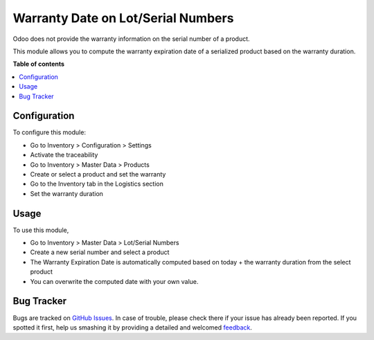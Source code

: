 ===================================
Warranty Date on Lot/Serial Numbers
===================================

.. !!!!!!!!!!!!!!!!!!!!!!!!!!!!!!!!!!!!!!!!!!!!!!!!!!!!
   !! This file is generated by oca-gen-addon-readme !!
   !! changes will be overwritten.                   !!
   !!!!!!!!!!!!!!!!!!!!!!!!!!!!!!!!!!!!!!!!!!!!!!!!!!!!

.. |badge1| image:: https://img.shields.io/badge/maturity-Beta-yellow.png
    :target: https://odoo-community.org/page/development-status
    :alt: Beta
.. |badge2| image:: https://img.shields.io/badge/licence-AGPL--3-blue.png
    :target: http://www.gnu.org/licenses/agpl-3.0-standalone.html
    :alt: License: AGPL-3
.. |badge3| image:: https://img.shields.io/badge/github-OCA%2Frma-lightgray.png?logo=github
    :target: https://github.com/OCA/rma/tree/12.0/stock_production_lot_warranty
    :alt: OCA/rma
.. |badge4| image:: https://img.shields.io/badge/weblate-Translate%20me-F47D42.png
    :target: https://translation.odoo-community.org/projects/rma-12-0/rma-12-0-stock_production_lot_warranty
    :alt: Translate me on Weblate
.. |badge5| image:: https://img.shields.io/badge/runbot-Try%20me-875A7B.png
    :target: https://runbot.odoo-community.org/runbot/145/12.0
    :alt: Try me on Runbot

|badge1| |badge2| |badge3| |badge4| |badge5| 

Odoo does not provide the warranty information on the serial number of a product.

This module allows you to compute the warranty expiration date of a serialized
product based on the warranty duration.

**Table of contents**

.. contents::
   :local:

Configuration
=============

To configure this module:

* Go to Inventory > Configuration > Settings
* Activate the traceability
* Go to Inventory > Master Data > Products
* Create or select a product and set the warranty
* Go to the Inventory tab in the Logistics section
* Set the warranty duration

Usage
=====

To use this module,

* Go to Inventory > Master Data > Lot/Serial Numbers
* Create a new serial number and select a product
* The Warranty Expiration Date is automatically computed based on today + the
  warranty duration from the select product
* You can overwrite the computed date with your own value.

Bug Tracker
===========

Bugs are tracked on `GitHub Issues <https://github.com/OCA/rma/issues>`_.
In case of trouble, please check there if your issue has already been reported.
If you spotted it first, help us smashing it by providing a detailed and welcomed
`feedback <https://github.com/OCA/rma/issues/new?body=module:%20stock_production_lot_warranty%0Aversion:%2012.0%0A%0A**Steps%20to%20reproduce**%0A-%20...%0A%0A**Current%20behavior**%0A%0A**Expected%20behavior**>`_.


